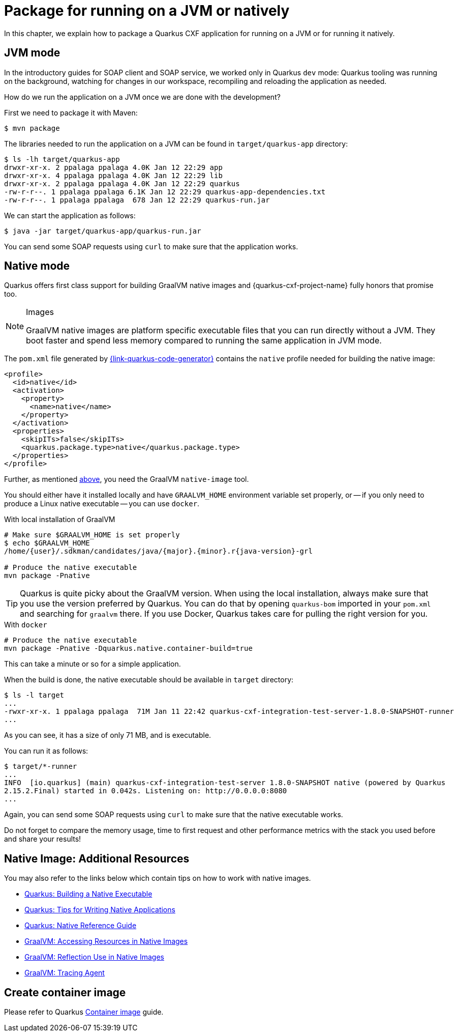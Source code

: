 = Package for running on a JVM or natively

In this chapter, we explain how to package a Quarkus CXF application for running on a JVM or for running it natively.

[[jvm-mode]]
== JVM mode

In the introductory guides for SOAP client and SOAP service, we worked only in Quarkus `dev` mode:
Quarkus tooling was running on the background,
watching for changes in our workspace, recompiling and reloading the application as needed.

How do we run the application on a JVM once we are done with the development?

First we need to package it with Maven:

[source,shell]
----
$ mvn package
----

The libraries needed to run the application on a JVM can be found in `target/quarkus-app` directory:

[source,shell]
----
$ ls -lh target/quarkus-app
drwxr-xr-x. 2 ppalaga ppalaga 4.0K Jan 12 22:29 app
drwxr-xr-x. 4 ppalaga ppalaga 4.0K Jan 12 22:29 lib
drwxr-xr-x. 2 ppalaga ppalaga 4.0K Jan 12 22:29 quarkus
-rw-r-r--. 1 ppalaga ppalaga 6.1K Jan 12 22:29 quarkus-app-dependencies.txt
-rw-r-r--. 1 ppalaga ppalaga  678 Jan 12 22:29 quarkus-run.jar
----

We can start the application as follows:

[source,shell]
----
$ java -jar target/quarkus-app/quarkus-run.jar
----

You can send some SOAP requests using `curl` to make sure that the application works.

[[native]]
== Native mode

Quarkus offers first class support for building GraalVM native images
and {quarkus-cxf-project-name} fully honors that promise too.

[NOTE]
.Images
====
GraalVM native images are platform specific executable files that you can run directly without a JVM.
They boot faster and spend less memory compared to running the same application in JVM mode.
====

The `pom.xml` file generated by https://{link-quarkus-code-generator}[{link-quarkus-code-generator}]
contains the `native` profile needed for building the native image:

[source,xml]
----
<profile>
  <id>native</id>
  <activation>
    <property>
      <name>native</name>
    </property>
  </activation>
  <properties>
    <skipITs>false</skipITs>
    <quarkus.package.type>native</quarkus.package.type>
  </properties>
</profile>
----

Further, as mentioned xref:#_prerequisites[above], you need the GraalVM `native-image` tool.

You should either have it installed locally and have `GRAALVM_HOME` environment variable set properly,
or -- if you only need to produce a Linux native executable -- you can use `docker`.

.With local installation of GraalVM
[source,shell]
----
# Make sure $GRAALVM_HOME is set properly
$ echo $GRAALVM_HOME
/home/{user}/.sdkman/candidates/java/{major}.{minor}.r{java-version}-grl

# Produce the native executable
mvn package -Pnative
----

TIP: Quarkus is quite picky about the GraalVM version.
    When using the local installation, always make sure that you use the version preferred by Quarkus.
    You can do that by opening `quarkus-bom` imported in your `pom.xml` and searching for `graalvm` there.
    If you use Docker, Quarkus takes care for pulling the right version for you.

.With `docker`
[source,shell]
----
# Produce the native executable
mvn package -Pnative -Dquarkus.native.container-build=true
----

This can take a minute or so for a simple application.

When the build is done, the native executable should be available in `target` directory:

[source,shell]
----
$ ls -l target
...
-rwxr-xr-x. 1 ppalaga ppalaga  71M Jan 11 22:42 quarkus-cxf-integration-test-server-1.8.0-SNAPSHOT-runner
...
----

As you can see, it has a size of only 71 MB, and is executable.

You can run it as follows:

[source,shell]
----
$ target/*-runner
...
INFO  [io.quarkus] (main) quarkus-cxf-integration-test-server 1.8.0-SNAPSHOT native (powered by Quarkus
2.15.2.Final) started in 0.042s. Listening on: http://0.0.0.0:8080
...
----

Again, you can send some SOAP requests using `curl` to make sure that the native executable works.

Do not forget to compare the memory usage, time to first request and other performance metrics
with the stack you used before and share your results!

[[native-image-additional-resources]]
== Native Image: Additional Resources

You may also refer to the links below which contain tips on how to work with native images.

* https://quarkus.io/guides/building-native-image[Quarkus: Building a Native Executable]
* https://quarkus.io/guides/writing-native-applications-tips[Quarkus: Tips for Writing Native Applications]
* https://quarkus.io/guides/native-reference[Quarkus: Native Reference Guide]
* https://www.graalvm.org/22.0/reference-manual/native-image/Resources/[GraalVM: Accessing Resources in Native Images]
* https://www.graalvm.org/22.0/reference-manual/native-image/Reflection/[GraalVM: Reflection Use in Native Images]
* https://www.graalvm.org/22.0/reference-manual/native-image/Agent/[GraalVM: Tracing Agent]

== Create container image

Please refer to Quarkus https://quarkus.io/guides/container-image[Container image] guide.

